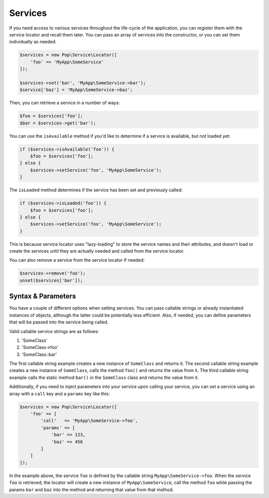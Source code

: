 Services
========

If you need access to various services throughout the life-cycle of the application, you can
register them with the service locator and recall them later. You can pass an array of services
into the constructor, or you can set them individually as needed.

.. code-block:: php

    $services = new Pop\Service\Locator([
        'foo' => 'MyApp\SomeService'
    ]);

    $services->set('bar', 'MyApp\SomeService->bar');
    $service['baz'] = 'MyApp\SomeService->baz';

Then, you can retrieve a service in a number of ways:

.. code-block:: php

    $foo = $services['foo'];
    $bar = $services->get('bar');

You can use the ``isAvailable`` method if you'd like to determine if a service is available, but not loaded yet:

.. code-block:: php

    if ($services->isAvailable('foo')) {
        $foo = $services['foo'];
    } else {
        $services->setService('foo', 'MyApp\SomeService');
    }

The ``isLoaded`` method determines if the service has been set and previously called:

.. code-block:: php

    if ($services->isLoaded('foo')) {
        $foo = $services['foo'];
    } else {
        $services->setService('foo', 'MyApp\SomeService');
    }

This is because service locator uses "lazy-loading" to store the service names and their attributes,
and doesn't load or create the services until they are actually needed and called from the service locator.

You can also remove a service from the service locator if needed:

.. code-block:: php

    $services->remove('foo');
    unset($services['bar']);

Syntax & Parameters
-------------------

You have a couple of different options when setting services. You can pass callable strings or already
instantiated instances of objects, although the latter could be potentially less efficient. Also, if
needed, you can define parameters that will be passed into the service being called.

Valid callable service strings are as follows:

1. 'SomeClass'
2. 'SomeClass->foo'
3. 'SomeClass::bar'

The first callable string example creates a new instance of ``SomeClass`` and returns it. The second
callable string example creates a new instance of ``SomeClass``, calls the method ``foo()`` and returns the value
from it. The third callable string example calls the static method ``bar()`` in the ``SomeClass`` class
and returns the value from it.

Additionally, if you need to inject parameters into your service upon calling your service, you can
set a service using an array with a ``call`` key and a ``params`` key like this:

.. code-block:: php

    $services = new Pop\Service\Locator([
        'foo' => [
            'call'   => 'MyApp\SomeService->foo',
            'params' => [
                'bar' => 123,
                'baz' => 456
            ]
        ]
    ]);

In the example above, the service ``foo`` is defined by the callable string ``MyApp\SomeService->foo``.
When the service ``foo`` is retrieved, the locator will create a new instance of ``MyApp\SomeService``,
call the method ``foo`` while passing the params ``bar`` and ``baz`` into the method and returning
that value from that method.
